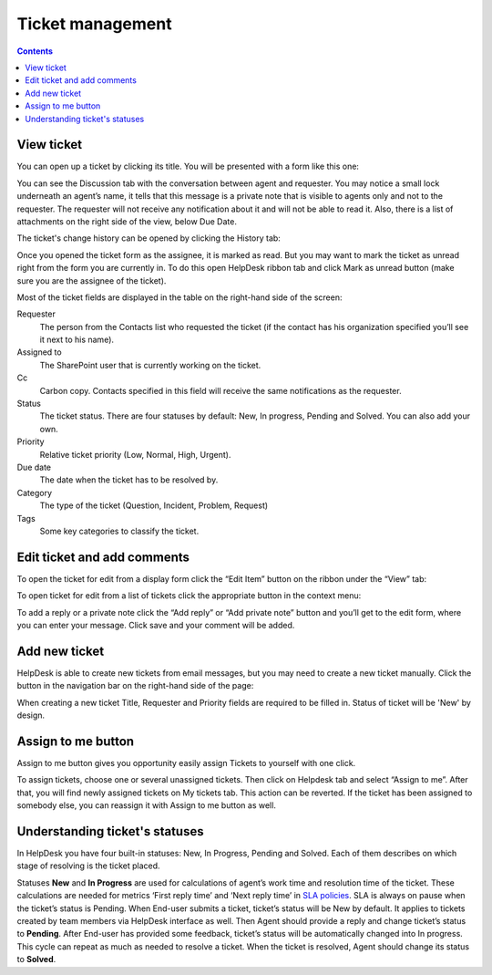 Ticket management
#################

.. contents:: Contents
   :local:
   :depth: 1

View ticket
~~~~~~~~~~~

You can open up a ticket  by clicking its title. You will be presented
with a form like this one:

|view-ticket-form|

You can see the Discussion tab with the conversation between agent and
requester. You may notice a small lock underneath an agent’s name, it
tells that this message is a private note that is visible to agents only
and not to the requester. The requester will not receive any
notification about it and will not be able to read it. Also, there is a
list of attachments on the right side of the view, below Due Date.

The ticket's change history can be opened by clicking the History tab:

|history-tab|

Once you opened the ticket form as the assignee, it is marked as read.
But you may want to mark the ticket as unread right from the
form you are currently in. To do this open HelpDesk ribbon tab and click
Mark as unread button (make sure you are the assignee of the ticket).

|mark-unread|

Most of the ticket fields are displayed in the table on the right-hand
side of the screen:

Requester
   The person from the Contacts list who requested the ticket
   (if the contact has his organization specified you’ll see it next to
   his name).

Assigned to
   The SharePoint user that is currently working on the
   ticket.

Cc
   Carbon copy. Contacts specified in this field will receive the
   same notifications as the requester.

Status
   The ticket status. There are four statuses by default: New, In
   progress, Pending and Solved. You can also add your own.

Priority
   Relative ticket priority (Low, Normal, High, Urgent).

Due date
   The date when the ticket has to be resolved by.

Category
   The type of the ticket (Question, Incident, Problem, Request)

Tags
   Some key categories to classify the ticket.

Edit ticket and add comments
~~~~~~~~~~~~~~~~~~~~~~~~~~~~

To open the ticket for edit from a display form click the “Edit Item”
button on the ribbon under the “View” tab:

|edit-item|

To open ticket for edit from a list of tickets click the appropriate
button in the context menu:

|edit-ticket-context|

To add a reply or a private note click the “Add reply” or “Add private
note” button and you’ll get to the edit form, where you can enter your
message. Click save and your comment will be added.

|ticket-edit-comment|

Add new ticket
~~~~~~~~~~~~~~

HelpDesk is able to create new tickets from email messages, but you may
need to create a new ticket manually. Click the button in the navigation
bar on the right-hand side of the page:

|new-icon|

When creating a new ticket Title, Requester and Priority fields
are required to be filled in. Status of ticket will be 'New' by design.

|new-ticket-form|

Assign to me button
~~~~~~~~~~~~~~~~~~~

Assign to me button gives you opportunity easily assign Tickets to yourself with one click.

|AssignToMe|

To assign tickets, choose one or several unassigned tickets. Then click on Helpdesk tab and select “Assign to me”. After that, you will find newly assigned tickets on My tickets tab. This action can be reverted. 
If the ticket has been assigned to somebody else, you can reassign it with Assign to me button as well.

|AlreadyAssigned|

.. |AssignToMe| image:: ../_static/img/assign-to-me.jpg
   :alt: Assign to me button
.. |AlreadyAssigned| image:: ../_static/img/assigned-already.jpg
   :alt: Ticket has been already assigned notification


Understanding ticket's statuses
~~~~~~~~~~~~~~~~~~~~~~~~~~~~~~~

In HelpDesk you have four built-in statuses: New, In Progress, Pending and Solved. Each of them describes on which stage of resolving is the ticket placed.

|TicketLifecycle|

Statuses **New** and **In Progress** are used for calculations of agent’s work time and resolution time of the ticket. These calculations are needed for metrics ‘First reply time’ and ‘Next reply time’ in `SLA policies`_. SLA is always on pause when the ticket’s status is Pending.
When End-user submits a ticket, ticket’s status will be New by default. It applies to tickets created by team members via HelpDesk interface as well.
Then Agent should provide a reply and change ticket’s status to **Pending**. After End-user has provided some feedback, ticket’s status will be automatically changed into In progress. This cycle can repeat as much as needed to resolve a ticket.
When the ticket is resolved, Agent should change its status to **Solved**.


.. |view-ticket-form| image:: ../_static/img/view-ticket-form.png
   :alt: View Ticket Form
.. |history-tab| image:: ../_static/img/history-tab.png
   :alt: History Tab
.. |mark-unread| image:: ../_static/img/ticket-management-1.png
   :alt: HelpDesk Ribbon Tab
.. |edit-item| image:: ../_static/img/ticket-management-2.png
   :alt: Edit Item
.. |edit-ticket-context| image:: ../_static/img/ticket-management-3.png
   :alt: Edit Ticket Context
.. |ticket-edit-comment| image:: ../_static/img/ticket-edit-comment.png
   :alt: Edit Ticket Comment
.. |new-icon| image:: ../_static/img/new-icon.png
   :alt: New Ticket Navigation Icon
.. |new-ticket-form| image:: ../_static/img/new-ticket-form1.png
   :alt: New Ticket Form
.. |TicketLifecycle| image:: ../_static/img/ticket-cycle.png
   :alt: Ticket lifecycle
.. |TicketStatus| image:: ../_static/img/status-list.png
   :alt: Ticket's statuses


.. _SLA policies: https://plumsail.com/docs/help-desk-o365/v1.x/Configuration%20Guide/SLA%20policy.html